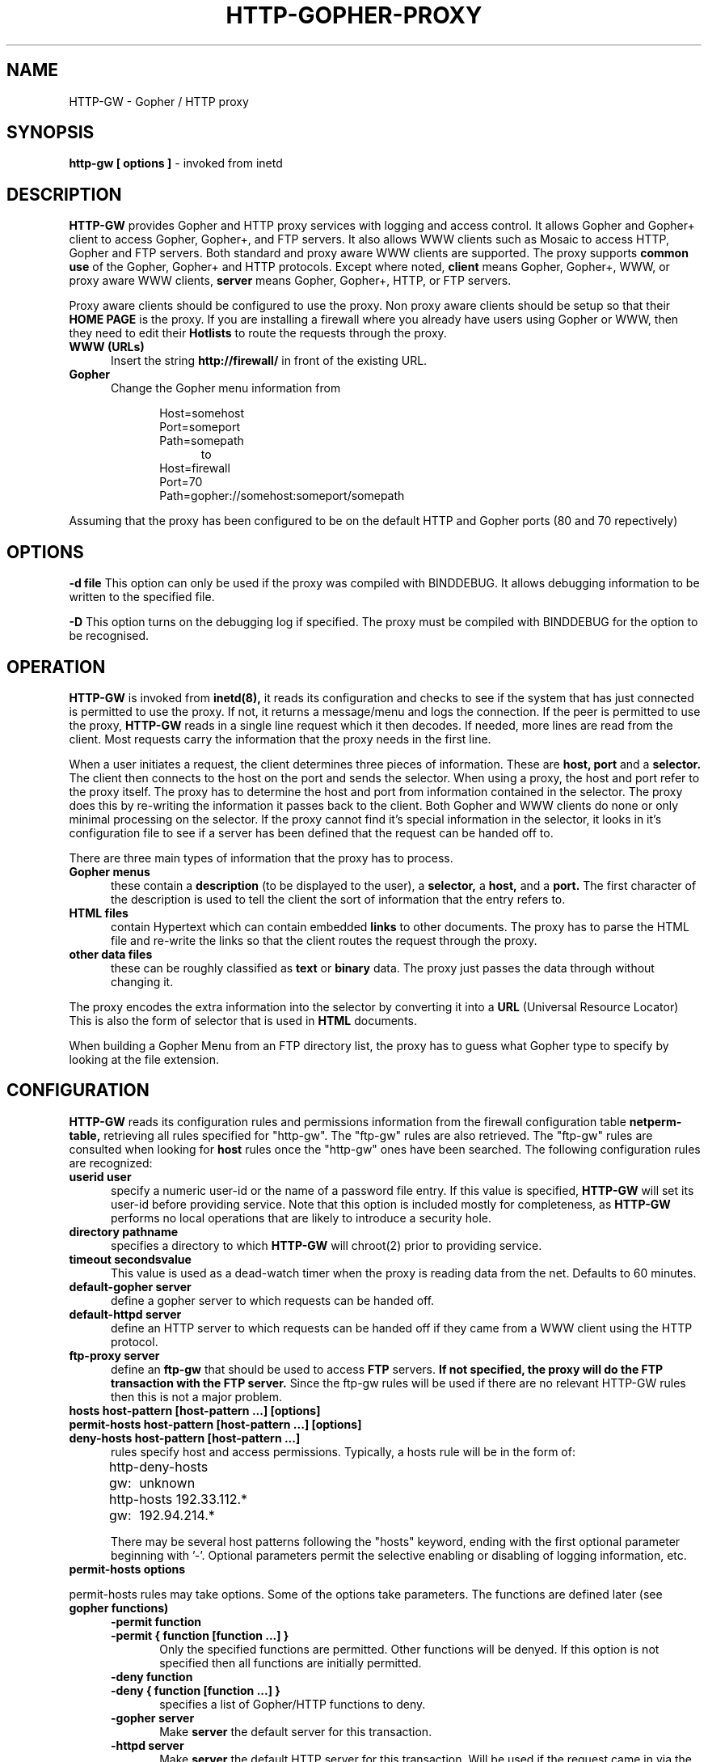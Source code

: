 .ds f. http-gw.tbl
.\" Peter J. Churchyard, 1994
.\" Copyright (C) Trusted Information Systems, Inc.
.\" All rights reserved
.TH HTTP-GOPHER-PROXY 8 "26 September 1994"
.SH NAME
HTTP-GW - Gopher / HTTP proxy
.SH SYNOPSIS
.B http-gw [ options \]
- invoked from inetd
.SH DESCRIPTION
.IX  "HTTP-GW"  ""  "\(em Gopher/HTTP proxy server"
.LP
.B HTTP-GW
provides Gopher and HTTP proxy services with logging and
access control. It allows Gopher and Gopher+ client to access
Gopher, Gopher+, and FTP servers. It also allows WWW clients
such as Mosaic to access HTTP, Gopher and FTP servers. Both
standard and proxy aware WWW clients are supported. The proxy supports 
.B common use
of the Gopher, Gopher+ and HTTP protocols. Except where noted, 
.B client
means Gopher, Gopher+, WWW, or proxy aware WWW clients, 
.B server
means Gopher, Gopher+, HTTP, or FTP servers.
.LP
Proxy aware clients should be configured to use the proxy. Non proxy
aware clients should be setup so that their 
.B HOME PAGE
is the proxy. If you are installing a firewall where you already have
users using Gopher or WWW, then they need to edit their 
.B Hotlists
to route the requests through the proxy. 
.TP 5
.B WWW (URLs)
Insert the string 
.B http://firewall/
in front of the existing URL.
.TP 5
.B Gopher
Change the Gopher menu information from
.LP
.RS 10
Host=somehost
.br
Port=someport
.br
Path=somepath
.RS 5
.br
to
.RS -5
.br
Host=firewall
.br
Port=70
.br
Path=gopher://somehost:someport/somepath
.LP
.RS -10
Assuming that the proxy has been configured to be on the default HTTP and
Gopher ports (80 and 70 repectively)
.SH OPTIONS
.LP
.B \-d file
This option can only be used if the proxy was compiled with BINDDEBUG. It
allows debugging information to be written to the specified file.
.LP
.B \-D
This option turns on the debugging log if specified. The proxy must be
compiled with BINDDEBUG for the option to be recognised.
.LP
.SH OPERATION
.LP
.B HTTP-GW
is invoked from
.B inetd(8),
it reads its configuration and checks to see if the
system that has just connected is permitted to use the
proxy. If not, it returns a message/menu and logs
the connection. If the peer is permitted to use the
proxy,
.B HTTP-GW
reads in a single line request which it then decodes. 
If needed, more lines are read from
the client. Most requests carry the information that the proxy needs in the
first line.
.LP
When a user initiates a request, the client determines three pieces of 
information. These are 
.B host, port 
and a
.B selector.
The client then connects to the host on the port and sends the selector. When
using a proxy, the host and port refer to the proxy itself. The proxy has
to determine the host and port from information contained in the selector.
The proxy does this by re-writing the information it passes back to the client.
Both Gopher and WWW clients do none or only minimal processing on the selector.
If the proxy cannot find it's special information in the selector, it looks in
it's configuration file to see if a server has been defined that the request
can be handed off to.
.LP
There are three main types of information that the proxy has to process.
.TP 5
.B Gopher menus
.br
these contain a 
.B description
(to be displayed to the user), a
.B selector, 
a
.B host, 
and a
.B port.
The first character of the description is used to tell the client the sort of
information that the entry refers to.
.TP 5
.B HTML files
.br
contain Hypertext which can contain embedded 
.B links 
to other documents. The proxy has to parse the HTML file and re-write 
the links so that the client routes the request through the proxy.
.TP 5
.B other data files
.b
these can be roughly classified as 
.B text
or
.B binary
data. The proxy just passes the data through without changing it.
.LP
The proxy encodes the extra information into the selector by converting it
into a
.B URL
(Universal Resource Locator) This is also the form of selector that is used
in 
.B HTML
documents.
.LP
.ne 20
When building a Gopher Menu from an FTP directory list, the proxy has to 
guess what Gopher type to specify by looking at the file extension. 

.TS
.if \n+(b.=1 .nr d. \n(.c-\n(c.-1
.de 35
.ps \n(.s
.vs \n(.vu
.in \n(.iu
.if \n(.u .fi
.if \n(.j .ad
.if \n(.j=0 .na
..
.nf
.nr #~ 0
.if n .nr #~ 0.6n
.ds #d .d
.if \(ts\n(.z\(ts\(ts .ds #d nl
.fc
.nr 33 \n(.s
.rm 80 81 82
.nr 80 0
.nr 38 \wDescription
.if \n(80<\n(38 .nr 80 \n(38
.nr 38 \w 
.if \n(80<\n(38 .nr 80 \n(38
.nr 38 \wGIF Image
.if \n(80<\n(38 .nr 80 \n(38
.nr 38 \wDOS archives
.if \n(80<\n(38 .nr 80 \n(38
.nr 38 \wDOS binaries
.if \n(80<\n(38 .nr 80 \n(38
.nr 38 \wMisc Images
.if \n(80<\n(38 .nr 80 \n(38
.nr 38 \wUnix binaries
.if \n(80<\n(38 .nr 80 \n(38
.nr 38 \wMAC archives
.if \n(80<\n(38 .nr 80 \n(38
.nr 38 \wMisc sounds
.if \n(80<\n(38 .nr 80 \n(38
.nr 38 \wHTML Documents
.if \n(80<\n(38 .nr 80 \n(38
.nr 38 \wMisc Documents
.if \n(80<\n(38 .nr 80 \n(38
.nr 38 \w 
.if \n(80<\n(38 .nr 80 \n(38
.nr 38 \wDirectories
.if \n(80<\n(38 .nr 80 \n(38
.nr 38 \w 
.if \n(80<\n(38 .nr 80 \n(38
.nr 38 \wPlain text
.if \n(80<\n(38 .nr 80 \n(38
.nr 38 \w 
.if \n(80<\n(38 .nr 80 \n(38
.80
.rm 80
.nr 81 0
.nr 38 \wGopher type
.if \n(81<\n(38 .nr 81 \n(38
.nr 38 \wg
.if \n(81<\n(38 .nr 81 \n(38
.nr 38 \w5
.if \n(81<\n(38 .nr 81 \n(38
.nr 38 \w9
.if \n(81<\n(38 .nr 81 \n(38
.nr 38 \wI
.if \n(81<\n(38 .nr 81 \n(38
.nr 38 \w9
.if \n(81<\n(38 .nr 81 \n(38
.nr 38 \w4
.if \n(81<\n(38 .nr 81 \n(38
.nr 38 \ws
.if \n(81<\n(38 .nr 81 \n(38
.nr 38 \wh
.if \n(81<\n(38 .nr 81 \n(38
.nr 38 \w9
.if \n(81<\n(38 .nr 81 \n(38
.nr 38 \w1
.if \n(81<\n(38 .nr 81 \n(38
.nr 38 \w0
.if \n(81<\n(38 .nr 81 \n(38
.81
.rm 81
.nr 82 0
.nr 38 \wExtensions
.if \n(82<\n(38 .nr 82 \n(38
.nr 38 \w.gif
.if \n(82<\n(38 .nr 82 \n(38
.nr 38 \w.zip .zoo .arj .arc .lzh
.if \n(82<\n(38 .nr 82 \n(38
.nr 38 \w.exe .com .dll .lib .sys
.if \n(82<\n(38 .nr 82 \n(38
.nr 38 \w.jpg .jpeg .pict .pct .tiff 
.if \n(82<\n(38 .nr 82 \n(38
.nr 38 \w.tif .pcx
.if \n(82<\n(38 .nr 82 \n(38
.nr 38 \w.tar .z .gz
.if \n(82<\n(38 .nr 82 \n(38
.nr 38 \w.hqx
.if \n(82<\n(38 .nr 82 \n(38
.nr 38 \w.au .snd .wav 
.if \n(82<\n(38 .nr 82 \n(38
.nr 38 \w.html .htm 
.if \n(82<\n(38 .nr 82 \n(38
.nr 38 \w.doc .wri 
.if \n(82<\n(38 .nr 82 \n(38
.nr 38 \wFilenames that end in /
.if \n(82<\n(38 .nr 82 \n(38
.nr 38 \wAll other extensions.
.if \n(82<\n(38 .nr 82 \n(38
.82
.rm 82
.nr 38 1n
.nr 79 0
.nr 40 \n(79+(0*\n(38)
.nr 80 +\n(40
.nr 41 \n(80+(3*\n(38)
.nr 81 +\n(41
.nr 42 \n(81+(3*\n(38)
.nr 82 +\n(42
.nr TW \n(82
.if t .if \n(TW>\n(.li .tm Table at line 164 file http-gw.tbl is too wide - \n(TW units
.fc  
.nr #T 0-1
.nr #a 0-1
.eo
.de T#
.ds #d .d
.if \(ts\n(.z\(ts\(ts .ds #d nl
.mk ##
.nr ## -1v
.ls 1
.ls
..
.ec
.ta \n(80u \n(81u \n(82u 
.nr 31 \n(.f
.nr 35 1m
\&\h'|\n(40u'Description\h'|\n(41u'Gopher type\h'|\n(42u'Extensions
.ta \n(80u \n(81u \n(82u 
.nr 31 \n(.f
.nr 35 1m
\&\h'|\n(40u' \h'|\n(41u'\h'|\n(42u'
.ta \n(80u \n(81u \n(82u 
.nr 31 \n(.f
.nr 35 1m
\&\h'|\n(40u'GIF Image\h'|\n(41u'g\h'|\n(42u'.gif
.ta \n(80u \n(81u \n(82u 
.nr 31 \n(.f
.nr 35 1m
\&\h'|\n(40u'DOS archives\h'|\n(41u'5\h'|\n(42u'.zip .zoo .arj .arc .lzh
.ta \n(80u \n(81u \n(82u 
.nr 31 \n(.f
.nr 35 1m
\&\h'|\n(40u'DOS binaries\h'|\n(41u'9\h'|\n(42u'.exe .com .dll .lib .sys
.ta \n(80u \n(81u \n(82u 
.nr 31 \n(.f
.nr 35 1m
\&\h'|\n(40u'Misc Images\h'|\n(41u'I\h'|\n(42u'.jpg .jpeg .pict .pct .tiff 
.ta \n(80u \n(81u \n(82u 
.nr 31 \n(.f
.nr 35 1m
\&\h'|\n(40u'\h'|\n(41u'\h'|\n(42u'.tif .pcx
.ta \n(80u \n(81u \n(82u 
.nr 31 \n(.f
.nr 35 1m
\&\h'|\n(40u'Unix binaries\h'|\n(41u'9\h'|\n(42u'.tar .z .gz
.ta \n(80u \n(81u \n(82u 
.nr 31 \n(.f
.nr 35 1m
\&\h'|\n(40u'MAC archives\h'|\n(41u'4\h'|\n(42u'.hqx
.ta \n(80u \n(81u \n(82u 
.nr 31 \n(.f
.nr 35 1m
\&\h'|\n(40u'Misc sounds\h'|\n(41u's\h'|\n(42u'.au .snd .wav 
.ta \n(80u \n(81u \n(82u 
.nr 31 \n(.f
.nr 35 1m
\&\h'|\n(40u'HTML Documents\h'|\n(41u'h\h'|\n(42u'.html .htm 
.ta \n(80u \n(81u \n(82u 
.nr 31 \n(.f
.nr 35 1m
\&\h'|\n(40u'Misc Documents\h'|\n(41u'9\h'|\n(42u'.doc .wri 
.ta \n(80u \n(81u \n(82u 
.nr 31 \n(.f
.nr 35 1m
\&\h'|\n(40u' \h'|\n(41u'\h'|\n(42u'
.ta \n(80u \n(81u \n(82u 
.nr 31 \n(.f
.nr 35 1m
\&\h'|\n(40u'Directories\h'|\n(41u'1\h'|\n(42u'Filenames that end in /
.ta \n(80u \n(81u \n(82u 
.nr 31 \n(.f
.nr 35 1m
\&\h'|\n(40u' \h'|\n(41u'\h'|\n(42u'
.ta \n(80u \n(81u \n(82u 
.nr 31 \n(.f
.nr 35 1m
\&\h'|\n(40u'Plain text\h'|\n(41u'0\h'|\n(42u'All other extensions.
.ta \n(80u \n(81u \n(82u 
.nr 31 \n(.f
.nr 35 1m
\&\h'|\n(40u' \h'|\n(41u'\h'|\n(42u'
.fc
.nr T. 1
.T# 1
.35
.TE
.if \n-(b.=0 .nr c. \n(.c-\n(d.-20
.LP
.ne 10
.SH CONFIGURATION
.LP
.B HTTP-GW
reads its configuration rules and permissions
information from the firewall configuration
table
.B netperm-table,
retrieving all rules specified for "http-gw". 
The "ftp-gw" rules are also retrieved. The "ftp-gw" rules are consulted when
looking for 
.B host
rules once the "http-gw" ones have been searched. 
The following configuration rules are recognized:
.TP 5
.B userid user
specify a numeric user-id or the name of a password file entry.
If this value is specified,
.B HTTP-GW
will set its user-id before providing service. Note that this
option is included mostly for completeness, as
.B HTTP-GW
performs no local operations that are likely to introduce a
security hole.
.TP 5
.B directory pathname
specifies a directory to which
.B HTTP-GW
will chroot(2) prior to providing service.
.TP 5
.B timeout secondsvalue
This value is used as a dead-watch timer when the proxy is
reading data from the net. Defaults to 60 minutes.
.TP 5
.B default-gopher server
define a gopher server to which requests can be handed off.
.TP 5
.B default-httpd server
define an HTTP server to which requests can be handed off if they came
from a WWW client using the HTTP protocol.
.TP 5
.B ftp-proxy server
define an 
.B ftp-gw
that should be used to access 
.B FTP
servers.
.B If not specified, 
.B the proxy will do the FTP 
.B transaction with the FTP server.
Since the ftp-gw rules will be used if there are no relevant HTTP-GW rules 
then this is not a major problem.
.TP 0
.B hosts host-pattern [host-pattern ...] [options]
.B permit-hosts host-pattern [host-pattern ...] [options]
.br
.B deny-hosts host-pattern [host-pattern ...] 
.RS 5
.br
rules specify host and access permissions. Typically, a
hosts rule will be in the form of:
.na
.sp 1
http-gw:	deny-hosts unknown
.br
http-gw:	hosts 192.33.112.* 192.94.214.*
.ad
.sp 1
There may be several host patterns following the "hosts"
keyword, ending with the first optional parameter beginning
with '-'. Optional parameters permit the selective enabling
or disabling of logging information, etc. 
.RS -5
.TP 5
.B permit-hosts options
.LP
permit-hosts rules may take options. Some of the options take parameters.
The functions are defined later (see 
.B gopher functions)
.RS 5
.ne 5
.TP 0
.B -permit function
.br
.B -permit { function [function ...] }
.RS 5
.br
Only the specified functions are permitted. Other functions will be
denyed. If this option is not specified then all functions are initially
permitted.
.RS -5
.ne 5
.TP 0
.B \-deny function
.br
.B \-deny { function [function ...] }
.RS 5
.br
specifies a list of Gopher/HTTP functions to deny. 
.RS -5
.ne 5
.TP 5
.B \-gopher server
Make 
.B server
the default server for this transaction.
.ne 5
.TP 5
.B \-httpd server
Make
.B server
the default HTTP server for this transaction. Will be used if the request came
in via the HTTP protocol.
.TP 0
.B \-filter function
.br
.B \-filter { function [function ...] }
.RS 5
.br
will remove the specified functions when re-writing selectors and URL's. Does
not stop the user from entering selectors that the client will execute locally
but can be used to remove them from retrieved documents.
.LP
.RS -10
The following options are also recognised and processed since they
may be specified on an ftp-gw config line.
.RS 5
.TP 5
.B \-noinput
Disables data read functions.
.TP 5
.B \-nooutput
Disables data write functions.
.TP 0
.B \-log function
.br
.B \-log { function [function ...] }
.RS 5
.br
specifies that a log entry to the system log should be made
whenever the listed functions are performed through the
proxy.
.RS -5
.TP 5
.B \-authall
specifies that all functions require the user to be authenticated.
.TP 0
.B \-auth function
.br
.B \-auth { function [function ...] }
.RS 5
.br
specifies that the functions listed require the user to be authenticated.
.RS -5
.TP 0
.B \-dest pattern
.br
.B \-dest { pattern [pattern ...] }
.RS 5
.br
specifies a list of valid destinations. If no list is specified,
all destinations are considered valid. The -dest list is processed
in order as it appears on the options line. -dest entries preceeded
with a '!' character are treated as negation entries. Therefore the
rule:
.sp
.nf
.na
-dest !*.mit.edu -dest *
.fi
.ad
.sp
will permit hosts that are not in the domain "mit.edu" to be
connected to.
.RS -5
.RE
.LP
.ne 30
.B gopher functions
.LP
The proxy characterizes each transaction as one of a number of functions. For
the 
.B deny
options it is the request that is used. For 
.B filter
options it is the returned selectors that are used.
.LP
.TS
.if \n+(b.=1 .nr d. \n(.c-\n(c.-1
.de 35
.ps \n(.s
.vs \n(.vu
.in \n(.iu
.if \n(.u .fi
.if \n(.j .ad
.if \n(.j=0 .na
..
.nf
.nr #~ 0
.if n .nr #~ 0.6n
.ds #d .d
.if \(ts\n(.z\(ts\(ts .ds #d nl
.fc
.nr 33 \n(.s
.rm 80 81
.nr 80 0
.nr 38 \wFunction
.if \n(80<\n(38 .nr 80 \n(38
.nr 38 \w 
.if \n(80<\n(38 .nr 80 \n(38
.nr 38 \wdir
.if \n(80<\n(38 .nr 80 \n(38
.nr 38 \w 
.if \n(80<\n(38 .nr 80 \n(38
.nr 38 \wread
.if \n(80<\n(38 .nr 80 \n(38
.nr 38 \w 
.if \n(80<\n(38 .nr 80 \n(38
.nr 38 \wwrite
.if \n(80<\n(38 .nr 80 \n(38
.nr 38 \w 
.if \n(80<\n(38 .nr 80 \n(38
.nr 38 \wftp
.if \n(80<\n(38 .nr 80 \n(38
.nr 38 \w 
.if \n(80<\n(38 .nr 80 \n(38
.nr 38 \wplus
.if \n(80<\n(38 .nr 80 \n(38
.nr 38 \w 
.if \n(80<\n(38 .nr 80 \n(38
.nr 38 \wwais
.if \n(80<\n(38 .nr 80 \n(38
.nr 38 \w 
.if \n(80<\n(38 .nr 80 \n(38
.nr 38 \wexec
.if \n(80<\n(38 .nr 80 \n(38
.nr 38 \w 
.if \n(80<\n(38 .nr 80 \n(38
.80
.rm 80
.nr 81 0
.nr 38 \wDescription
.if \n(81<\n(38 .nr 81 \n(38
.nr 38 \wFetching Gopher Menus
.if \n(81<\n(38 .nr 81 \n(38
.nr 38 \wGetting a directory listing via FTP
.if \n(81<\n(38 .nr 81 \n(38
.nr 38 \wFetching an HTML document (This is being studied)
.if \n(81<\n(38 .nr 81 \n(38
.nr 38 \wFetching a file of any type. 
.if \n(81<\n(38 .nr 81 \n(38
.nr 38 \wHTML files are treated as \f3read\f1 even though 
.if \n(81<\n(38 .nr 81 \n(38
.nr 38 \wthey are also \f3dir\f1
.if \n(81<\n(38 .nr 81 \n(38
.nr 38 \wPutting a file of any type.
.if \n(81<\n(38 .nr 81 \n(38
.nr 38 \wNeeds \f3plus\f1 since only available to Gopher+ 
.if \n(81<\n(38 .nr 81 \n(38
.nr 38 \wand HTTP/1.x
.if \n(81<\n(38 .nr 81 \n(38
.nr 38 \wAccessing an FTP server
.if \n(81<\n(38 .nr 81 \n(38
.nr 38 \wGopher+ operations
.if \n(81<\n(38 .nr 81 \n(38
.nr 38 \wHTTP methods other than GET
.if \n(81<\n(38 .nr 81 \n(38
.nr 38 \wWAIS index operations
.if \n(81<\n(38 .nr 81 \n(38
.nr 38 \wOperations that require a program to be run, 
.if \n(81<\n(38 .nr 81 \n(38
.nr 38 \we.g. telnet. (See \f3SECURITY\f1)
.if \n(81<\n(38 .nr 81 \n(38
.81
.rm 81
.nr 38 1n
.nr 79 0
.nr 40 \n(79+(0*\n(38)
.nr 80 +\n(40
.nr 41 \n(80+(3*\n(38)
.nr 81 +\n(41
.nr TW \n(81
.if t .if \n(TW>\n(.li .tm Table at line 379 file http-gw.tbl is too wide - \n(TW units
.fc  
.nr #T 0-1
.nr #a 0-1
.eo
.de T#
.ds #d .d
.if \(ts\n(.z\(ts\(ts .ds #d nl
.mk ##
.nr ## -1v
.ls 1
.ls
..
.ec
.ta \n(80u \n(81u 
.nr 31 \n(.f
.nr 35 1m
\&\h'|\n(40u'Function\h'|\n(41u'Description
.ta \n(80u \n(81u 
.nr 31 \n(.f
.nr 35 1m
\&\h'|\n(40u' \h'|\n(41u'
.ta \n(80u \n(81u 
.nr 31 \n(.f
.nr 35 1m
\&\h'|\n(40u'dir\h'|\n(41u'Fetching Gopher Menus
.ta \n(80u \n(81u 
.nr 31 \n(.f
.nr 35 1m
\&\h'|\n(40u'\h'|\n(41u'Getting a directory listing via FTP
.ta \n(80u \n(81u 
.nr 31 \n(.f
.nr 35 1m
\&\h'|\n(40u'\h'|\n(41u'Fetching an HTML document (This is being studied)
.ta \n(80u \n(81u 
.nr 31 \n(.f
.nr 35 1m
\&\h'|\n(40u' \h'|\n(41u'
.ta \n(80u \n(81u 
.nr 31 \n(.f
.nr 35 1m
\&\h'|\n(40u'read\h'|\n(41u'Fetching a file of any type. 
.ta \n(80u \n(81u 
.nr 31 \n(.f
.nr 35 1m
\&\h'|\n(40u'\h'|\n(41u'HTML files are treated as \f3read\f1 even though 
.ta \n(80u \n(81u 
.nr 31 \n(.f
.nr 35 1m
\&\h'|\n(40u'\h'|\n(41u'they are also \f3dir\f1
.ta \n(80u \n(81u 
.nr 31 \n(.f
.nr 35 1m
\&\h'|\n(40u' \h'|\n(41u'
.ta \n(80u \n(81u 
.nr 31 \n(.f
.nr 35 1m
\&\h'|\n(40u'write\h'|\n(41u'Putting a file of any type.
.ta \n(80u \n(81u 
.nr 31 \n(.f
.nr 35 1m
\&\h'|\n(40u'\h'|\n(41u'Needs \f3plus\f1 since only available to Gopher+ 
.ta \n(80u \n(81u 
.nr 31 \n(.f
.nr 35 1m
\&\h'|\n(40u'\h'|\n(41u'and HTTP/1.x
.ta \n(80u \n(81u 
.nr 31 \n(.f
.nr 35 1m
\&\h'|\n(40u' \h'|\n(41u'
.ta \n(80u \n(81u 
.nr 31 \n(.f
.nr 35 1m
\&\h'|\n(40u'ftp\h'|\n(41u'Accessing an FTP server
.ta \n(80u \n(81u 
.nr 31 \n(.f
.nr 35 1m
\&\h'|\n(40u' \h'|\n(41u'
.ta \n(80u \n(81u 
.nr 31 \n(.f
.nr 35 1m
\&\h'|\n(40u'plus\h'|\n(41u'Gopher+ operations
.ta \n(80u \n(81u 
.nr 31 \n(.f
.nr 35 1m
\&\h'|\n(40u'\h'|\n(41u'HTTP methods other than GET
.ta \n(80u \n(81u 
.nr 31 \n(.f
.nr 35 1m
\&\h'|\n(40u' \h'|\n(41u'
.ta \n(80u \n(81u 
.nr 31 \n(.f
.nr 35 1m
\&\h'|\n(40u'wais\h'|\n(41u'WAIS index operations
.ta \n(80u \n(81u 
.nr 31 \n(.f
.nr 35 1m
\&\h'|\n(40u' \h'|\n(41u'
.ta \n(80u \n(81u 
.nr 31 \n(.f
.nr 35 1m
\&\h'|\n(40u'exec\h'|\n(41u'Operations that require a program to be run, 
.ta \n(80u \n(81u 
.nr 31 \n(.f
.nr 35 1m
\&\h'|\n(40u'\h'|\n(41u'e.g. telnet. (See \f3SECURITY\f1)
.ta \n(80u \n(81u 
.nr 31 \n(.f
.nr 35 1m
\&\h'|\n(40u' \h'|\n(41u'
.fc
.nr T. 1
.T# 1
.35
.TE
.if \n-(b.=0 .nr c. \n(.c-\n(d.-26
.LP
.SH SECURITY
There are a number of situations that the user needs to know about. The most
important of which is the way that certain functions are handled by the 
.B client, server,
and
.B proxy
programs. When the client wants to perform certain actions such as 
.B telnet
then the client program often runs the telnet command to perform the function.
If the client passes arguments to the program then there is a chance
that rogue commands could be executed as well as the intended one. 
Gopher requests to do FTP operations cause the server to run
the FTP program. Again there is the chance that 
the server could be tricked into
running rogue commands as well as the intended one.

Most client programs only know how to display a small number of data types and
they rely on external 
.B viewers
to handle the other data types. Again, there is a chance that client programs
can be tricked into running rogue commands as well as the intended ones.
' .SH AUTHENTICATION
' .PP
' If the user needs to authenticate to gain access, the proxy will build
' a response that will allow the user to enter a username. Currently this
' is done via a 
' .B wais
' enquiry. After the user has sent of the enquiry, the proxy will generate
' either a password or a challenge request also as a 
' .B wais
' enquiry. If the authorization succeeds, then the user is finally given the
' requested information. An authentication token will be inserted into the
' selectors(URL's) so that subsequent requests are allowed.
' .B The initial release only 
' .B has very simple hooks for this!
.SH INSTALLATION
.LP
To install
.B HTTP-GW
first place the executable in a system area, then modify
.B /etc/inetd.conf.
The TCP service port on which to install the Gopher/HTTP proxy
will depend on local site configuration. You would normally configure the
proxy to be on ports 70 and 80. 70 is the normal Gopher port and 80 is the
normal HTTP port. 
Once 
.B inetd.conf has been modified, 
.B restart or reload
.B inetd.
Verify installation by attempting a connection and
monitoring the system logs.
.LP
Typical configuration of the proxy in a firewall situation
involves rules to block all systems that are not in the
DNS from using the proxy, but to permit all systems on
the internal protected network to use the proxy. I.e.:
.na
.sp 1
http-gw: deny-hosts unknown
.br
http-gw: hosts 192.33.112.* 192.94.214.*
.ad
.sp 1
.SH FILES
.PD 0
.TP 20
.B /etc/inetd.conf
.B /etc/services
.B netperm-table
.SH SEE ALSO
.BR netperm-table (5)
.BR inetd (8)
.BR authd (8)
.BR ftp-gw (8)
.SH BUGS
